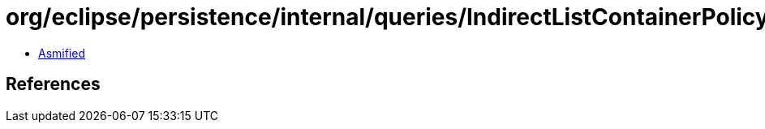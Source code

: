 = org/eclipse/persistence/internal/queries/IndirectListContainerPolicy.class

 - link:IndirectListContainerPolicy-asmified.java[Asmified]

== References

